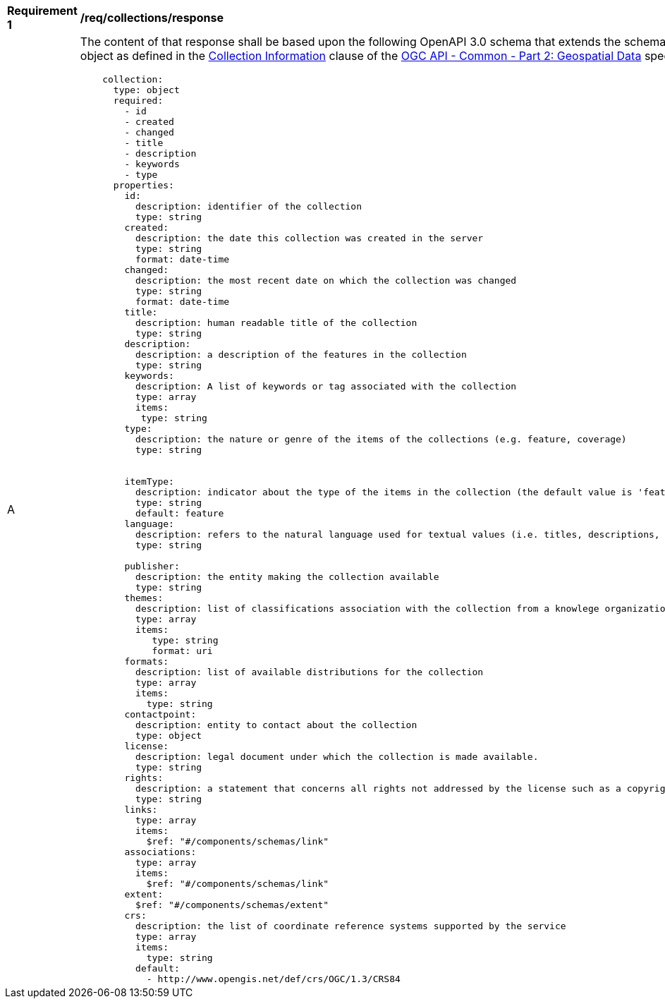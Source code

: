 [[req_collections_schema]]
[width="90%",cols="2,6a"]
|===
^|*Requirement {counter:req-id}* |*/req/collections/response*
^|A |The content of that response shall be based upon the following OpenAPI 3.0 schema that extends the schema of the collection information object as defined in the https://github.com/opengeospatial/oapi_common/blob/master/collections/clause_8_collections.adoc#response-1[Collection Information] clause of the  https://github.com/opengeospatial/oapi_common/blob/master/core/OAPI_Common-Core.adoc[OGC API - Common - Part 2: Geospatial Data] specification:

[source,yaml]
----
    collection:
      type: object
      required:
        - id
        - created
        - changed
        - title
        - description
        - keywords
        - type
      properties:
        id:
          description: identifier of the collection
          type: string
        created:
          description: the date this collection was created in the server
          type: string
          format: date-time
        changed:
          description: the most recent date on which the collection was changed
          type: string
          format: date-time
        title:
          description: human readable title of the collection
          type: string
        description:
          description: a description of the features in the collection
          type: string
        keywords:
          description: A list of keywords or tag associated with the collection
          type: array
          items:
           type: string
        type:
          description: the nature or genre of the items of the collections (e.g. feature, coverage)
          type: string


        itemType:
          description: indicator about the type of the items in the collection (the default value is 'feature').
          type: string
          default: feature
        language:
          description: refers to the natural language used for textual values (i.e. titles, descriptions, etc) of items in the collection
          type: string

        publisher:
          description: the entity making the collection available
          type: string
        themes:
          description: list of classifications association with the collection from a knowlege organization system
          type: array
          items:
             type: string
             format: uri
        formats:
          description: list of available distributions for the collection
          type: array
          items:
            type: string
        contactpoint:
          description: entity to contact about the collection
          type: object
        license:
          description: legal document under which the collection is made available.
          type: string
        rights:
          description: a statement that concerns all rights not addressed by the license such as a copyright statement.
          type: string
        links:
          type: array
          items:
            $ref: "#/components/schemas/link"
        associations:
          type: array
          items:
            $ref: "#/components/schemas/link"
        extent:
          $ref: "#/components/schemas/extent"
        crs:
          description: the list of coordinate reference systems supported by the service
          type: array
          items:
            type: string
          default:
            - http://www.opengis.net/def/crs/OGC/1.3/CRS84
----

|===
